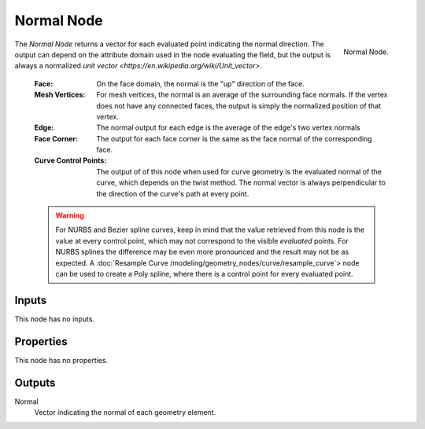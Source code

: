.. index:: Geometry Nodes; Normal
.. _bpy.types.GeometryNodeInputNormal:

***********
Normal Node
***********

.. figure:: /images/modeling_geometry-nodes_input_normal_node.png
   :align: right

   Normal Node.

The *Normal Node* returns a vector for each evaluated point indicating the normal
direction. The output can depend on the attribute domain used in the node evaluating the field,
but the output is always a normalized `unit vector <https://en.wikipedia.org/wiki/Unit_vector>`.

   :Face: 
      On the face domain, the normal is the "up" direction of the face.

   :Mesh Vertices:
      For mesh vertices, the normal is an average of the surrounding face normals.
      If the vertex does not have any connected faces, the output is simply the normalized position
      of that vertex.

   :Edge:
      The normal output for each edge is the average of the edge's two vertex normals

   :Face Corner:
      The output for each face corner is the same as the face normal of the corresponding face.

   :Curve Control Points:
      The output of of this node when used for curve geometry is the evaluated normal of the curve,
      which depends on the twist method. The normal vector is always perpendicular to the direction
      of the curve's path at every point.

   .. warning::

      For NURBS and Bezier spline curves, keep in mind that the value retrieved from this node is the
      value at every control point, which may not correspond to the visible *evaluated* points. For
      NURBS splines the difference may be even more pronounced and the result may not be as expected.
      A :doc:`Resample Curve /modeling/geometry_nodes/curve/resample_curve`> node can be used to create
      a Poly spline, where there is a control point for every evaluated point.


Inputs
======

This node has no inputs.


Properties
==========

This node has no properties.


Outputs
=======

Normal
   Vector indicating the normal of each geometry element.
